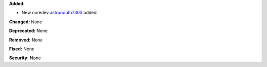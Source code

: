 **Added:**

* New coredev `astronouth7303 <https://github.com/astronouth7303>`_ added

**Changed:** None

**Deprecated:** None

**Removed:** None

**Fixed:** None

**Security:** None

